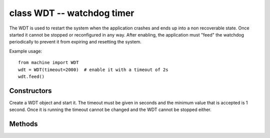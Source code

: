 .. _machine.WDT:

class WDT -- watchdog timer
===========================

The WDT is used to restart the system when the application crashes and ends
up into a non recoverable state. Once started it cannot be stopped or
reconfigured in any way. After enabling, the application must "feed" the
watchdog periodically to prevent it from expiring and resetting the system.

Example usage::

    from machine import WDT
    wdt = WDT(timeout=2000)  # enable it with a timeout of 2s
    wdt.feed()

Constructors
------------

.. class:: machine.WDT(id=0, timeout=5000)

   Create a WDT object and start it. The timeout must be given in seconds and
   the minimum value that is accepted is 1 second. Once it is running the timeout
   cannot be changed and the WDT cannot be stopped either.

Methods
-------

.. method:: wdt.feed()

   Feed the WDT to prevent it from resetting the system. The application
   should place this call in a sensible place ensuring that the WDT is
   only fed after verifying that everything is functioning correctly.
